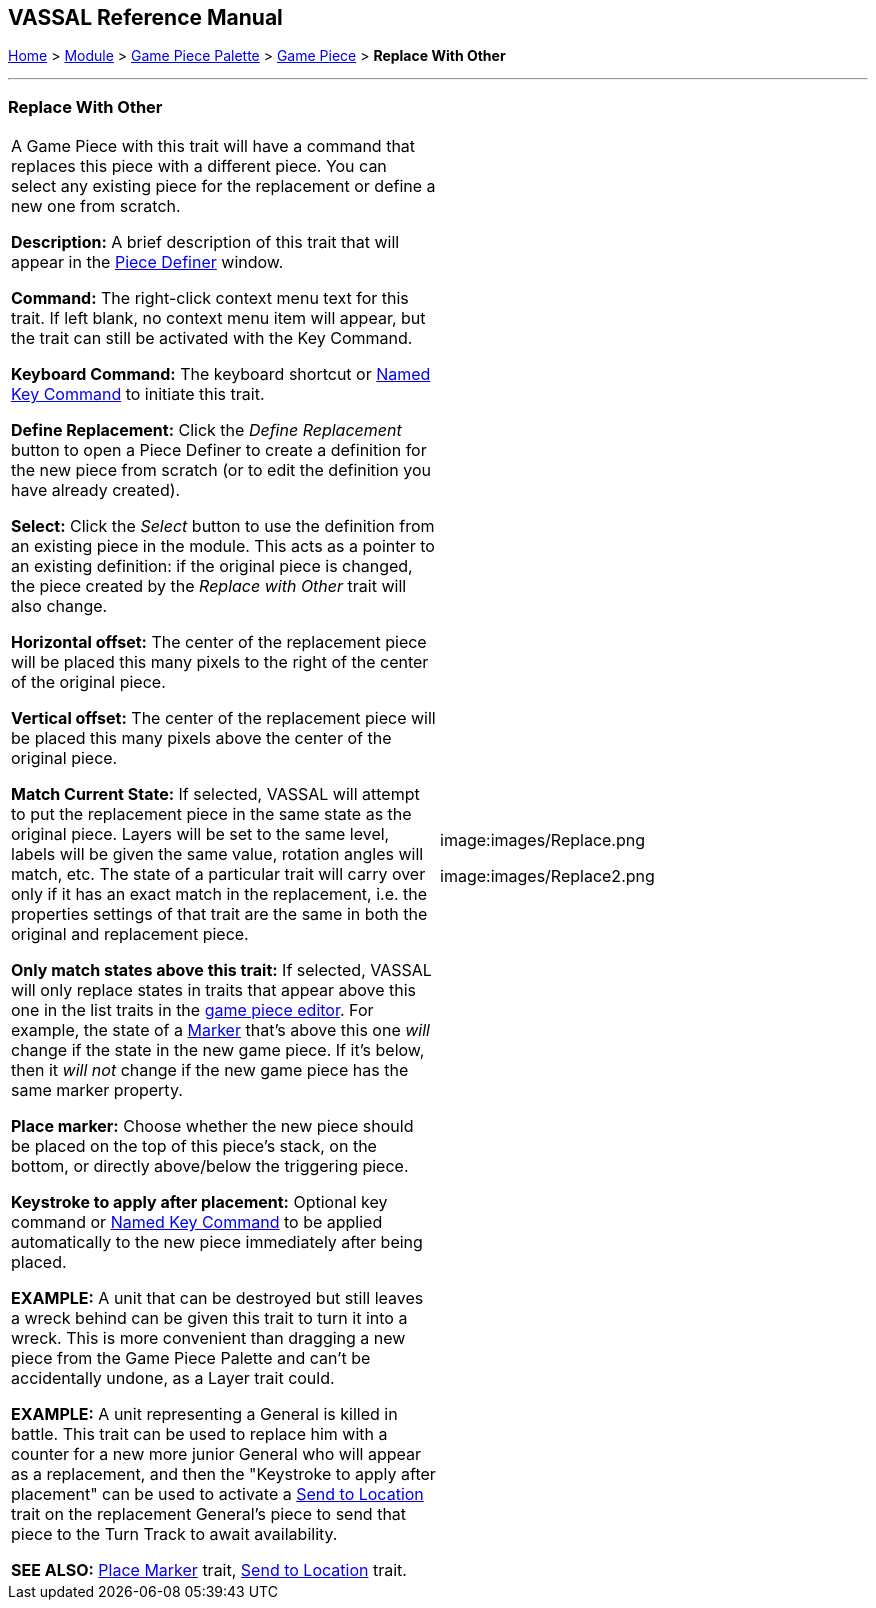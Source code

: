 == VASSAL Reference Manual
[#top]

[.small]#<<index.adoc#toc,Home>> > <<GameModule.adoc#top,Module>> > <<PieceWindow.adoc#top,Game Piece Palette>># [.small]#> <<GamePiece.adoc#top,Game Piece>># [.small]#> *Replace With Other*#

'''''

=== Replace With Other

[cols=",",]
|===
|A Game Piece with this trait will have a command that replaces this piece with a different piece.
You can select any existing piece for the replacement or define a new one from scratch.

*Description:*  A brief description of this trait that will appear in the <<GamePiece.adoc#top,Piece Definer>> window.

*Command:*  The right-click context menu text for this trait.
If left blank, no context menu item will appear, but the trait can still be activated with the Key Command.

*Keyboard Command:*  The keyboard shortcut or <<NamedKeyCommand.adoc#top,Named Key Command>> to initiate this trait.

*Define Replacement:*  Click the _Define Replacement_ button to open a Piece Definer to create a definition for the new piece from scratch (or to edit the definition you have already created).

*Select:*  Click the _Select_ button to use the definition from an existing piece in the module.
This acts as a pointer to an existing definition: if the original piece is changed, the piece created by the _Replace with Other_ trait will also change.

*Horizontal offset:*  The center of the replacement piece will be placed this many pixels to the right of the center of the original piece.

*Vertical offset:*  The center of the replacement piece will be placed this many pixels above the center of the original piece.

*Match Current State:*  If selected, VASSAL will attempt to put the replacement piece in the same state as the original piece.
Layers will be set to the same level, labels will be given the same value, rotation angles will match, etc.
The state of a particular trait will carry over only if it has an exact match in the replacement, i.e.
the properties settings of that trait are the same in both the original and replacement piece.

*Only match states above this trait:*  If selected, VASSAL will only replace states in traits that appear above this one in the list traits in the <<GamePiece.adoc#top,game piece editor>>. For example, the state of a <<PropertyMarker.adoc#top,Marker>> that's above this one _will_ change if the state in the new game piece.
If it's below, then it _will not_ change if the new game piece has the same marker property.

*Place marker:*  Choose whether the new piece should be placed on the top of this piece's stack, on the bottom, or directly above/below the triggering piece.

*Keystroke to apply after placement:* Optional key command or <<NamedKeyCommand.adoc#top,Named Key Command>> to be applied automatically to the new piece immediately after being placed.

*EXAMPLE:*  A unit that can be destroyed but still leaves a wreck behind can be given this trait to turn it into a wreck.
This is more convenient than dragging a new piece from the Game Piece Palette and can't be accidentally undone, as a Layer trait could.

*EXAMPLE:*  A unit representing a General is killed in battle.
This trait can be used to replace him with a counter for a new more junior General who will appear as a replacement, and then the "Keystroke to apply after placement" can be used to activate a <<SendToLocation.adoc#top,Send to Location>> trait on the replacement General's piece to send that piece to the Turn Track to await availability.

*SEE ALSO:*  <<Marker.adoc#top,Place Marker>> trait, <<SendToLocation.adoc#top,Send to Location>> trait.

|
image:images/Replace.png

image:images/Replace2.png
|===
